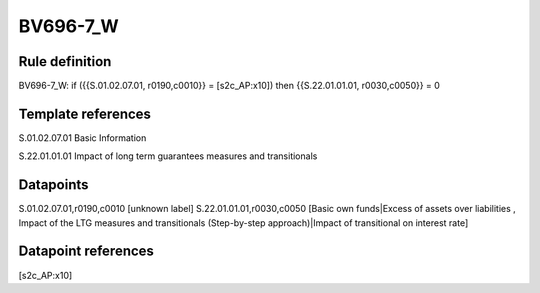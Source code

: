 =========
BV696-7_W
=========

Rule definition
---------------

BV696-7_W: if ({{S.01.02.07.01, r0190,c0010}} = [s2c_AP:x10]) then {{S.22.01.01.01, r0030,c0050}} = 0


Template references
-------------------

S.01.02.07.01 Basic Information

S.22.01.01.01 Impact of long term guarantees measures and transitionals


Datapoints
----------

S.01.02.07.01,r0190,c0010 [unknown label]
S.22.01.01.01,r0030,c0050 [Basic own funds|Excess of assets over liabilities , Impact of the LTG measures and transitionals (Step-by-step approach)|Impact of transitional on interest rate]



Datapoint references
--------------------

[s2c_AP:x10]